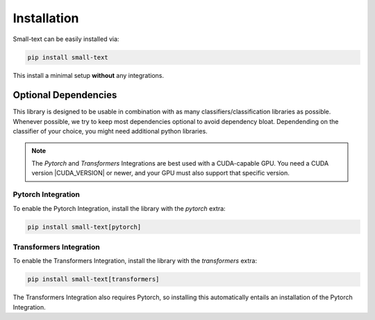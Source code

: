 .. _installation:

============
Installation
============

Small-text can be easily installed via:

.. code-block:: console

    pip install small-text

This install a minimal setup **without** any integrations.

.. _installation-optional-dependencies:

Optional Dependencies
=====================

This library is designed to be usable in combination with as many classifiers/classification libraries as possible.
Whenever possible, we try to keep most dependencies optional to avoid dependency bloat.
Dependending on the classifier of your choice, you might need additional python libraries.

.. note:: The `Pytorch` and `Transformers` Integrations are best used with a CUDA-capable GPU.
          You need a CUDA version |CUDA_VERSION| or newer, and your GPU must also support that specific version.


.. _installation-pytorch:

Pytorch Integration
-------------------

To enable the Pytorch Integration, install the library with the `pytorch` extra:

.. code-block:: console

    pip install small-text[pytorch]


.. _installation-transformers:

Transformers Integration
------------------------

To enable the Transformers Integration, install the library with the `transformers` extra:

.. code-block:: console

    pip install small-text[transformers]


The Transformers Integration also requires Pytorch, so installing this automatically
entails an installation of the Pytorch Integration.
